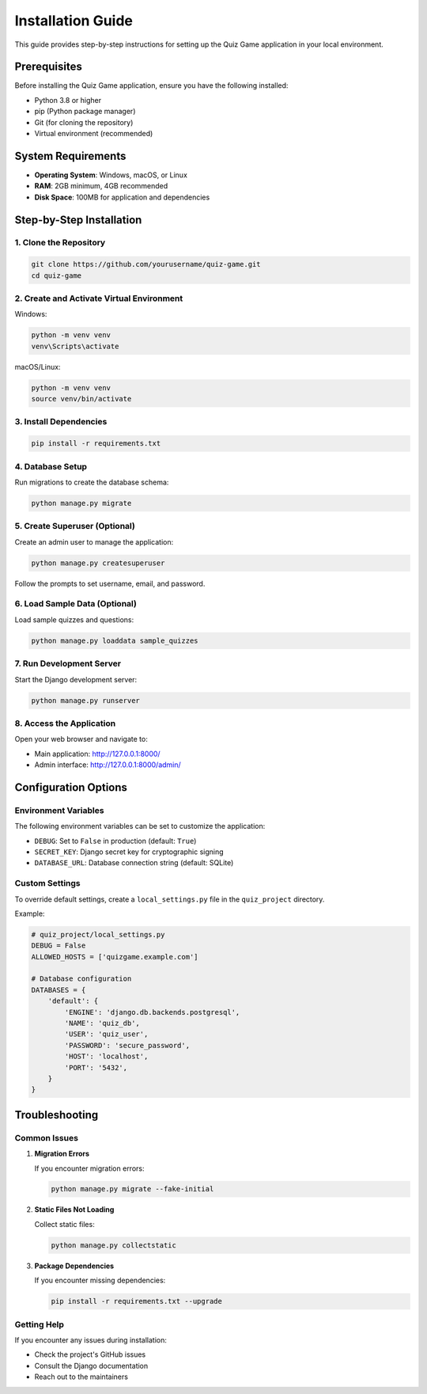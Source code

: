 Installation Guide
=================

This guide provides step-by-step instructions for setting up the Quiz Game application
in your local environment.

Prerequisites
------------

Before installing the Quiz Game application, ensure you have the following installed:

* Python 3.8 or higher
* pip (Python package manager)
* Git (for cloning the repository)
* Virtual environment (recommended)

System Requirements
------------------

* **Operating System**: Windows, macOS, or Linux
* **RAM**: 2GB minimum, 4GB recommended
* **Disk Space**: 100MB for application and dependencies

Step-by-Step Installation
-------------------------

1. Clone the Repository
~~~~~~~~~~~~~~~~~~~~~~

.. code-block:: bash

   git clone https://github.com/yourusername/quiz-game.git
   cd quiz-game

2. Create and Activate Virtual Environment
~~~~~~~~~~~~~~~~~~~~~~~~~~~~~~~~~~~~~~~~~

Windows:

.. code-block:: bash

   python -m venv venv
   venv\Scripts\activate

macOS/Linux:

.. code-block:: bash

   python -m venv venv
   source venv/bin/activate

3. Install Dependencies
~~~~~~~~~~~~~~~~~~~~~

.. code-block:: bash

   pip install -r requirements.txt

4. Database Setup
~~~~~~~~~~~~~~~

Run migrations to create the database schema:

.. code-block:: bash

   python manage.py migrate

5. Create Superuser (Optional)
~~~~~~~~~~~~~~~~~~~~~~~~~~~~

Create an admin user to manage the application:

.. code-block:: bash

   python manage.py createsuperuser

Follow the prompts to set username, email, and password.

6. Load Sample Data (Optional)
~~~~~~~~~~~~~~~~~~~~~~~~~~~~

Load sample quizzes and questions:

.. code-block:: bash

   python manage.py loaddata sample_quizzes

7. Run Development Server
~~~~~~~~~~~~~~~~~~~~~~~

Start the Django development server:

.. code-block:: bash

   python manage.py runserver

8. Access the Application
~~~~~~~~~~~~~~~~~~~~~~~

Open your web browser and navigate to:

* Main application: http://127.0.0.1:8000/
* Admin interface: http://127.0.0.1:8000/admin/

Configuration Options
--------------------

Environment Variables
~~~~~~~~~~~~~~~~~~~

The following environment variables can be set to customize the application:

* ``DEBUG``: Set to ``False`` in production (default: ``True``)
* ``SECRET_KEY``: Django secret key for cryptographic signing
* ``DATABASE_URL``: Database connection string (default: SQLite)

Custom Settings
~~~~~~~~~~~~~

To override default settings, create a ``local_settings.py`` file in the ``quiz_project`` directory.

Example:

.. code-block:: python

   # quiz_project/local_settings.py
   DEBUG = False
   ALLOWED_HOSTS = ['quizgame.example.com']
   
   # Database configuration
   DATABASES = {
       'default': {
           'ENGINE': 'django.db.backends.postgresql',
           'NAME': 'quiz_db',
           'USER': 'quiz_user',
           'PASSWORD': 'secure_password',
           'HOST': 'localhost',
           'PORT': '5432',
       }
   }

Troubleshooting
--------------

Common Issues
~~~~~~~~~~~

1. **Migration Errors**

   If you encounter migration errors:

   .. code-block:: bash

      python manage.py migrate --fake-initial

2. **Static Files Not Loading**

   Collect static files:

   .. code-block:: bash

      python manage.py collectstatic

3. **Package Dependencies**

   If you encounter missing dependencies:

   .. code-block:: bash

      pip install -r requirements.txt --upgrade

Getting Help
~~~~~~~~~~

If you encounter any issues during installation:

* Check the project's GitHub issues
* Consult the Django documentation
* Reach out to the maintainers 